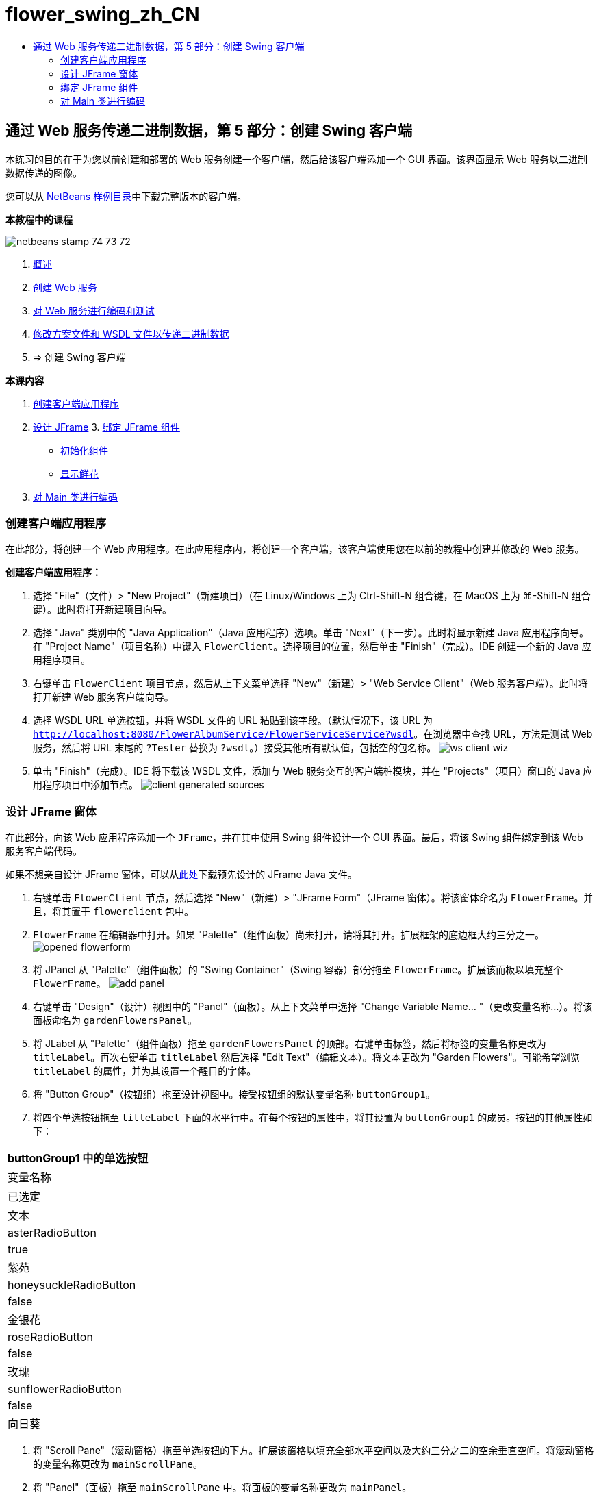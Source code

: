 // 
//     Licensed to the Apache Software Foundation (ASF) under one
//     or more contributor license agreements.  See the NOTICE file
//     distributed with this work for additional information
//     regarding copyright ownership.  The ASF licenses this file
//     to you under the Apache License, Version 2.0 (the
//     "License"); you may not use this file except in compliance
//     with the License.  You may obtain a copy of the License at
// 
//       http://www.apache.org/licenses/LICENSE-2.0
// 
//     Unless required by applicable law or agreed to in writing,
//     software distributed under the License is distributed on an
//     "AS IS" BASIS, WITHOUT WARRANTIES OR CONDITIONS OF ANY
//     KIND, either express or implied.  See the License for the
//     specific language governing permissions and limitations
//     under the License.
//

= flower_swing_zh_CN
:jbake-type: page
:jbake-tags: old-site, needs-review
:jbake-status: published
:keywords: Apache NetBeans  flower_swing_zh_CN
:description: Apache NetBeans  flower_swing_zh_CN
:toc: left
:toc-title:

== 通过 Web 服务传递二进制数据，第 5 部分：创建 Swing 客户端

本练习的目的在于为您以前创建和部署的 Web 服务创建一个客户端，然后给该客户端添加一个 GUI 界面。该界面显示 Web 服务以二进制数据传递的图像。

您可以从 link:https://netbeans.org/projects/samples/downloads/download/Samples%252FWeb%2520Services%252FWeb%2520Service%2520Passing%2520Binary%2520Data%2520--%2520EE6%252FFlowerClient.zip[NetBeans 样例目录]中下载完整版本的客户端。

*本教程中的课程*

image:netbeans-stamp-74-73-72.png[title="此页上的内容适用于 NetBeans IDE 7.2、7.3 和 7.4"]

1. link:./flower_overview.html[概述]
2. link:./flower_ws.html[创建 Web 服务]
3. link:./flower-code-ws.html[对 Web 服务进行编码和测试]
4. link:./flower_wsdl_schema.html[修改方案文件和 WSDL 文件以传递二进制数据]
5. => 创建 Swing 客户端

*本课内容*

1. link:#create-client-app[创建客户端应用程序]

2. link:#design-jframe[设计 JFrame]
3. 
link:#bind-jframe[绑定 JFrame 组件]

* link:#initialize-components[初始化组件]
* link:#show-flowers[显示鲜花]
4. link:#code-main-class[对 Main 类进行编码]

=== 创建客户端应用程序

在此部分，将创建一个 Web 应用程序。在此应用程序内，将创建一个客户端，该客户端使用您在以前的教程中创建并修改的 Web 服务。

*创建客户端应用程序：*

1. 选择 "File"（文件）> "New Project"（新建项目）（在 Linux/Windows 上为 Ctrl-Shift-N 组合键，在 MacOS 上为 ⌘-Shift-N 组合键）。此时将打开新建项目向导。
2. 选择 "Java" 类别中的 "Java Application"（Java 应用程序）选项。单击 "Next"（下一步）。此时将显示新建 Java 应用程序向导。在 "Project Name"（项目名称）中键入 `FlowerClient`。选择项目的位置，然后单击 "Finish"（完成）。IDE 创建一个新的 Java 应用程序项目。
3. 右键单击 `FlowerClient` 项目节点，然后从上下文菜单选择 "New"（新建）> "Web Service Client"（Web 服务客户端）。此时将打开新建 Web 服务客户端向导。
4. 选择 WSDL URL 单选按钮，并将 WSDL 文件的 URL 粘贴到该字段。（默认情况下，该 URL 为 `http://localhost:8080/FlowerAlbumService/FlowerServiceService?wsdl`。在浏览器中查找 URL，方法是测试 Web 服务，然后将 URL 末尾的 `?Tester` 替换为 `?wsdl`。）接受其他所有默认值，包括空的包名称。
image:ws-client-wiz.png[]
5. 单击 "Finish"（完成）。IDE 将下载该 WSDL 文件，添加与 Web 服务交互的客户端桩模块，并在 "Projects"（项目）窗口的 Java 应用程序项目中添加节点。
image:client-generated-sources.png[title="显示新建 Web 服务客户端的项目视图"]

=== 设计 JFrame 窗体

在此部分，向该 Web 应用程序添加一个 `JFrame`，并在其中使用 Swing 组件设计一个 GUI 界面。最后，将该 Swing 组件绑定到该 Web 服务客户端代码。

如果不想亲自设计 JFrame 窗体，可以从link:https://netbeans.org/projects/www/downloads/download/webservices%252FFlowerFrame.java[此处]下载预先设计的 JFrame Java 文件。

1. 右键单击 `FlowerClient` 节点，然后选择 "New"（新建）> "JFrame Form"（JFrame 窗体）。将该窗体命名为 `FlowerFrame`。并且，将其置于 `flowerclient` 包中。
2. `FlowerFrame` 在编辑器中打开。如果 "Palette"（组件面板）尚未打开，请将其打开。扩展框架的底边框大约三分之一。
image:opened-flowerform.png[]
3. 将 JPanel 从 "Palette"（组件面板）的 "Swing Container"（Swing 容器）部分拖至 `FlowerFrame`。扩展该而板以填充整个 `FlowerFrame`。
image:add-panel.png[]
4. 右键单击 "Design"（设计）视图中的 "Panel"（面板）。从上下文菜单中选择 "Change Variable Name... "（更改变量名称...）。将该面板命名为 `gardenFlowersPanel`。
5. 将 JLabel 从 "Palette"（组件面板）拖至 `gardenFlowersPanel` 的顶部。右键单击标签，然后将标签的变量名称更改为 `titleLabel`。再次右键单击 `titleLabel` 然后选择 "Edit Text"（编辑文本）。将文本更改为 "Garden Flowers"。可能希望浏览 `titleLabel` 的属性，并为其设置一个醒目的字体。
6. 将 "Button Group"（按钮组）拖至设计视图中。接受按钮组的默认变量名称 `buttonGroup1`。
7. 将四个单选按钮拖至 `titleLabel` 下面的水平行中。在每个按钮的属性中，将其设置为 `buttonGroup1` 的成员。按钮的其他属性如下：
|===
buttonGroup1 中的单选按钮

|变量名称 |已选定 |文本 

|asterRadioButton |true |紫苑 

|honeysuckleRadioButton |false |金银花 

|roseRadioButton |false |玫瑰 

|sunflowerRadioButton |false |向日葵 
|===
8. 将 "Scroll Pane"（滚动窗格）拖至单选按钮的下方。扩展该窗格以填充全部水平空间以及大约三分之二的空余垂直空间。将滚动窗格的变量名称更改为 `mainScrollPane`。
9. 将 "Panel"（面板）拖至 `mainScrollPane` 中。将面板的变量名称更改为 `mainPanel`。
10. 在 "Design"（设计）视图中，右键单击 `mainPanel` 然后选择 "Set Layout"（设置布局）> "Border Layout"（边框式布局）。
11. 将 "Button"（按钮）拖至 `mainPanel` 中。因为 `mainPanel` 具有边框式布局，所以按钮将自动填充整个面板。将按钮的变量名称更改为 `mainPictureButton` 并将按钮的文本更改为 "Waiting for picture..."
12. 再将一个滚动窗格拖至 `mainScrollPane` 下面的空间中。扩展新滚动窗格以填满全部剩余空间。将新滚动窗格的变量名称更改为 `thumbnailScrollPane`。
13. 将 "Panel"（面板）拖至 `thumbnailScrollPane` 中。将面板的变量名称更改为 `thumbnailPanel`。将 `thumbnailPanel` 的布局设置为 "Grid Layout"（网格式布局）。
14. 将四个 "Buttons"（按钮）拖至 `thumbnailPanel` 中。因为 `thumbnailPanel` 具有网格式布局，所以按钮将自动变为相同大小并且完全填满面板。按钮的属性如下： thumbnailPanel 中的按钮
|===

|变量名称 |文本 

|asterButton |正在等待... 

|honeysuckleButton |正在等待... 

|roseButton |等待 

|sunflowerButton |正在等待... 
|===

现在 JFrame 窗体已经完全设计好了。此时，`FlowerFrame` 将如下所示。
image:designed-form.png[title="显示按钮文本而不是图像的已完成 "Flower"（鲜花）框架"]

=== 绑定 JFrame 组件

在此部分，将在构造函数中初始化组件，然后将这些组件绑定到监听程序。监听程序将调用用于显示鲜花图像的代码。

==== link:[初始化组件]

link:[在此部分，将填充 `FlowerFrame` 构造函数

]

link:[1. 切换到编辑器的 "Source"（源）视图。找到 `FlowerFrame` 类主体的开头以及 `FlowerFrame` 构造函数。
image:ff-empty-constructor.png[]
1. 在 `FlowerFrame` 类主体的顶部，并且在构造函数之前，创建一个用于表示每种花名称的字符串数组。
[source,java]
----

protected static final String[] FLOWERS = {"aster", "honeysuckle", "rose", "sunflower"};
----
1. 在 FLOWERS 字符串数组和构造函数之间，添加一行代码以初始化名为 `flowers` 的 `link:http://download.oracle.com/javase/6/docs/api/java/util/Map.html[java.util.Map]`。该映射使用一个 `String` 并将其映射到某个 `Image`。
[source,java]
----

private Map<String, Image> flowers;
----
]
1. 为 `java.util.Map` 和 `java.awt.Image` 添加导入语句。
2. 向 `FlowerFrame` 构造函数添加代码，以将特定的 `Image` 与 `flowers` 映射特定实例的特定 `String` 相关联
[source,java]
----

public FlowerFrame(Map<String, Image> flowers) {

    this.flowers = flowers;
    for (String flower:FLOWERS) {
        flowers.put(flower,null);
    }

    initComponents();    
} 
----
3. 初始化单选按钮的 `ItemListener` 以及四个花形按钮的 `ActionListener`，然后设置默认标题。
[source,java]
----

public FlowerFrame(Map<String, Image> flowers) {

    this.flowers = flowers;
    for (String flower:FLOWERS) {
        flowers.put(flower,null);
    }

    initComponents(); 
    
    setTitle("Garden Flowers [waiting for picture]");
    
    ItemListener rbListener = new RBListener();
    asterRadioButton.addItemListener(rbListener);
    honeysuckleRadioButton.addItemListener(rbListener);
    roseRadioButton.addItemListener(rbListener);
    sunflowerRadioButton.addItemListener(rbListener);
    
    ActionListener bListener = new ButtonListener();
    asterButton.addActionListener(bListener);
    honeysuckleButton.addActionListener(bListener);
    roseButton.addActionListener(bListener);
    sunflowerButton.addActionListener(bListener);
}
----
4. 为 `link:http://download.oracle.com/javase/6/docs/api/java/awt/event/ItemListener.html[java.awt.event.ItemListener]` 和 `link:http://download.oracle.com/javase/6/docs/api/java/awt/event/ActionListener.html[java.awt.event.ActionListener]` 添加导入语句。

现在已完成构造函数。代码中出现了编译错误警告，这是因为代码未包含类 `RBListener` 和 `ButtonListener`。这两个类分别是 `ItemListener` 和 `ActionListener` 的定制实现。将在下一部分中编写这两个类。

==== link:[显示鲜花]

link:[在此部分，将为单选按钮和花形按钮编写定制监听程序。还会编写一个方法，该方法用于确定按钮选择的是哪一种花，并通过 `flowers` 映射获取此花的 `Image`。最后，编写一个由 `Main` 类调用的方法，该方法将获取每个缩略图的 `Image`。

]

link:[1. 在 `FlowerFrame` 类主体中找到 `public static void main(String args[])` 方法。删除此方法及其文档。（应用程序将改用 `Main` 类。）
1. 为单选按钮编写定制 `ItemListener` 以代替 `main` 方法。当选择某个单选按钮时，该监听程序会显示新的鲜花图像。
[source,java]
----

private class RBListener implements ItemListener {
    public void itemStateChanged(ItemEvent e) {
        showFlower();
    }
}
----
1. 为 `link:http://download.oracle.com/javase/6/docs/api/java/awt/event/ItemEvent.html[java.awt.event.ItemEvent]` 添加一条导入语句。
]
1. 在定制 `ItemListener` 的下面，为 4 个鲜花按钮编写定制 `ActionListener`。当单击某个按钮时，监听程序会选择相关的单选按钮：
[source,java]
----

private class ButtonListener implements ActionListener {

    public void actionPerformed(ActionEvent e) {
        if (e.getSource() == asterButton) asterRadioButton.setSelected(true);
        else if (e.getSource() == honeysuckleButton) honeysuckleRadioButton.setSelected(true);
        else if (e.getSource() == roseButton) roseRadioButton.setSelected(true);
        else if (e.getSource() == sunflowerButton) sunflowerRadioButton.setSelected(true);
    }
}
----
2. 为 `link:http://download.oracle.com/javase/6/docs/api/java/awt/event/ActionEvent.html[java.awt.event.ActionEvent]` 添加一条导入语句。
3. 在定制 `ActionListener` 的下面，编写 `showFlower` 方法。该方法用于确定哪一个单选按钮已选中并从 `flowers` 映射中获取相应鲜花的 `Image`。
[source,java]
----

void showFlower() {
    Image img = null;
    if (asterRadioButton.isSelected()) {
        img = flowers.get("aster");
        if (img != null) {
            mainPictureButton.setIcon(new ImageIcon(img));
            setTitle("Garden Flowers [Aster]");
        }
    } else if (honeysuckleRadioButton.isSelected()) {
        img = flowers.get("honeysuckle");
        if (img != null) {
            mainPictureButton.setIcon(new ImageIcon(img));
            setTitle("Garden Flowers [Honeysuckle]");
        }

    } else if (roseRadioButton.isSelected()) {
        img = flowers.get("rose");
        if (img != null) {
            mainPictureButton.setIcon(new ImageIcon(img));
            setTitle("Garden Flowers [Rose]");
        }
    } else if (sunflowerRadioButton.isSelected()) {
        img = flowers.get("sunflower");
        if (img != null) {
            mainPictureButton.setIcon(new ImageIcon(img));
            setTitle("Garden Flowers [Sunflower]");
        }
    }
    if (img == null) {
        mainPictureButton.setIcon(null);
        setTitle("Garden Flowers [waiting for picture]");            
    } else mainPictureButton.setText("");
}
----
4. 为 `link:http://download.oracle.com/javase/6/docs/api/javax/swing/ImageIcon.html[javax.swing.ImageIcon]` 添加一条导入语句。
5. 编写 `setThumbnails` 方法。此方法从 `flowers` 映射为每个缩略图获取图像。`Main` 类将调用此方法。
[source,java]
----

void setThumbnails(Map<String, Image> thumbs) {
    Image img = thumbs.get("aster");
    if (img != null) {
        asterButton.setIcon(new ImageIcon(img));
        asterButton.setText("");
    }
    img = thumbs.get("honeysuckle");
    if (img != null) {
        honeysuckleButton.setIcon(new ImageIcon(img));
        honeysuckleButton.setText("");
    }
    img = thumbs.get("rose");
    if (img != null) {
        roseButton.setIcon(new ImageIcon(img));
        roseButton.setText("");
    }
    img = thumbs.get("sunflower");
    if (img != null) {
        sunflowerButton.setIcon(new ImageIcon(img));
        sunflowerButton.setText("");
    }
}
----
6. 在 `FlowerFrame` 中修复导入（如果在代码中粘贴导入内容时未对其进行修复）。通过在编辑器中单击鼠标右键，然后从上下文菜单中选择 "Fix Imports"（修复导入），可以一次性修复所有导入内容。下面是完整的导入语句集：
[source,java]
----

import java.awt.Image;import java.awt.event.ActionEvent;import java.awt.event.ActionListener;import java.awt.event.ItemEvent;import java.awt.event.ItemListener;import java.util.Map;import javax.swing.ImageIcon;
----

`FlowerFrame` 现在已完成。

=== link:[对 Main 类进行编码]

link:[在此部分，将完成 `Main` 类，以使其显示 `FlowerFrame`，连接到 Web 服务，并调用 Web 服务操作。

1. 在编辑器中打开 `Main.java` 类。
image:main-empty.png[]
2. 在类主体中的 `main` 方法之前，为已下载的图片数初始化一个 `int` 变量。
[source,java]
----

 private static int downloadedPictures;
----
3. 在 `main` 方法主体中，创建四种花的 `HashMap` 以及四张缩略图的另一个 `HashMap`。
[source,java]
----

final Map<String,Image> flowers = new HashMap<String,Image>(4);
final Map<String,Image> thumbs = new HashMap<String,Image>(4);
----
4. 为 `java.awt.Image`、`java.util.Map` 和 `java.util.HashMap` 添加导入语句。
5. 在 `main` 方法主体中，添加代码以显示 `FlowerFrame`。*// Show the FlowerFrame.*
[source,java]
----

final FlowerFrame frame = new FlowerFrame(flowers);
frame.setVisible(true);  
----
6. 在 `main` 方法主体中，添加代码以将客户端连接到服务。*// The client connects to the service with this code.*
[source,java]
----

FlowerServiceService service = new FlowerServiceService();
final FlowerService port = service.getFlowerServicePort();
----
7. 为 `org.flower.service.FlowerService` 和 `org.flower.service.FlowerServiceService` 添加导入语句。
8. 在 `main` 方法主体中，添加代码，创建一个具有四个 `Runnable` 线程的数组，并在每个线程中调用一次 Web 服务的 `getFlower` 操作。*// The web service getFlower operation
// is called 4 times, each in a separate thread.
// When the operation finishes the picture is shown in
// a specific button.*
[source,java]
----

Runnable[] tasks = new Runnable[4];

for (int i=0; i<4;i++) {
    final int index = i;
    tasks[i] = new Runnable() {
        public void run() {
            try {
            
                *// Call the getFlower operation
                // on the web service:*
                Image img = port.getFlower(FlowerFrame.FLOWERS[index]);
                System.out.println("picture downloaded: "+FlowerFrame.FLOWERS[index]);
                     
                *// Add strings to the hashmap:*
                flowers.put(FlowerFrame.FLOWERS[index],img);
                        
                *// Call the showFlower operation
                // on the FlowerFrame:*
                frame.showFlower();
                        
            } catch (IOException_Exception ex) {
                ex.printStackTrace();
            }
            downloadedPictures++;
        }
    };
    new Thread(tasks[i]).start();
}
----
9. 为 `org.flower.service.IOException_Exception` 添加一条导入语句。
10. 在 `main` 方法主体中，添加代码以在单独的线程中调用 Web 服务的 `getThumbnails` 操作。*// The web service getThumbnails operation is called
// in a separate thread, just after the previous four threads finish.
// When the images are downloaded, the thumbnails are shown at 
// the bottom of the frame.*
[source,java]
----

Runnable thumbsTask = new Runnable() {
    public void run() {
        try {
            while (downloadedPictures < 4) {                        
                try {Thread.sleep(100);} catch (InterruptedException ex) {}
            }
                 
            *// Call the getThumbnails operation
            // on the web service:*
            List<Image> images = port.getThumbnails();
            System.out.println("thumbs downloaded");
                    
            if (images != null &amp;&amp; images.size() == 4) {
                for (int i=0;i<4;i++) {
                    thumbs.put(FlowerFrame.FLOWERS[i],images.get(i));
                }
                frame.setThumbnails(thumbs);
            }
        } catch (IOException_Exception ex) {
            ex.printStackTrace();
        }
    }            
};
new Thread(thumbsTask).start();

----
11. 在 `Main.java` 中修复导入（如果在代码中粘贴导入内容时未对其进行修复）。通过在编辑器中单击鼠标右键，然后从上下文菜单中选择 "Fix Imports"（修复导入），可以一次性修复所有导入内容。您可以选择要导入的 List 类；请选择 `java.util.List`。下面是完整的导入语句集：
[source,java]
----

import flower.album.FlowerService;import flower.album.FlowerService_Service;import flower.album.IOException_Exception;import java.awt.Image;import java.util.HashMap;import java.util.List;import java.util.Map;
----

`Main` 类现在已完成。

[source,java]
----

public class Main {

     private static int downloadedPictures;
    
     public static void main(String[] args) {
    
        final Map<String,Image> flowers = new HashMap<String,Image>(4);
        final Map<String,Image> thumbs = new HashMap<String,Image>(4);
        
        *// Show the FlowerFrame.*
        final FlowerFrame frame = new FlowerFrame(flowers);
        frame.setVisible(true);*        // The client connects to the service with this code.*
        FlowerService_Service service = new FlowerService_Service();
        final FlowerService port = service.getFlowerServicePort();
        
        Runnable[] tasks = new Runnable[4];
        
        *// The web service getFlower operation
        // is called 4 times, each in a separate thread.
        // When the operation finishes the picture is shown in
        // a specific button.*
        for (int i=0; i<4;i++) {
            final int index = i;
            tasks[i] = new Runnable() {
                public void run() {
                    try {
                    
                        *// Call the getFlower operation
                        // on the web service:*
                        Image img = port.getFlower(FlowerFrame.FLOWERS[index]);
                        System.out.println("picture downloaded: "+FlowerFrame.FLOWERS[index]);
                        
                        *// Add strings to the hashmap:*
                        flowers.put(FlowerFrame.FLOWERS[index],img);
                        
                        *// Call the showFlower operation
                        // on the FlowerFrame:*
                        frame.showFlower();
                        
                    } catch (IOException_Exception ex) {
                        ex.printStackTrace();
                    }
                    downloadedPictures++;
                }
            };
            new Thread(tasks[i]).start();
        }
        *// The web service getThumbnails operation is called
        // in a separate thread, just after the previous four threads finish.
        // When the images are downloaded, the thumbnails are shown at 
        // the bottom of the frame.*
        Runnable thumbsTask = new Runnable() {
            public void run() {
                try {
                    while (downloadedPictures < 4) {                        
                        try {Thread.sleep(100);} catch (InterruptedException ex) {}
                    }
                    
                    *// Call the getThumbnails operation
                    // on the web service:*
                    List<Image> images = port.getThumbnails();
                    System.out.println("thumbs downloaded");
                    
                    if (images != null &amp;&amp; images.size() == 4) {
                        for (int i=0;i<4;i++) {
                            thumbs.put(FlowerFrame.FLOWERS[i],images.get(i));
                        }
                        frame.setThumbnails(thumbs);
                    }
                } catch (IOException_Exception ex) {
                    ex.printStackTrace();
                }
            }            
        };
        new Thread(thumbsTask).start();
    }

}
----

现在该客户端应用程序完整了，具有与 Web 服务交互的代码，该 Web 服务委托给了 EJB 模块，以公开其图像。右键单击客户端，然后选择 "Run"（运行）。将启动 Swing 应用程序，并且之后会填充从 Web 服务接收到的图像。如果图像没有全部出现，请清理并构建 FlowerService 项目，然后再次运行。请注意，可以通过选择单选按钮或者单击缩略图来更改主框架中显示的图像。

]

link:/about/contact_form.html?to=3&subject=Feedback:%20Flower%20Swing%20Client%20EE6[发送有关此教程的反馈意见]

要发送意见和建议、获得支持以及随时了解 NetBeans IDE Java EE 开发功能的最新开发情况，请link:../../../community/lists/top.html[加入 nbj2ee@netbeans.org 邮件列表]。


NOTE: This document was automatically converted to the AsciiDoc format on 2018-03-13, and needs to be reviewed.
